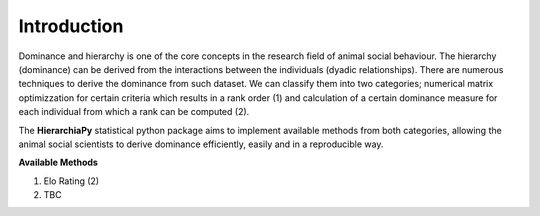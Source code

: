 Introduction
============

Dominance and hierarchy is one of the core concepts in the research field of animal social behaviour. The hierarchy (dominance) can be derived from the interactions between the individuals (dyadic relationships). There are numerous techniques to derive the dominance from such dataset. We can classify them into two categories; numerical matrix optimizzation for certain criteria which results in a rank order (1) and calculation of a certain dominance measure for each individual from which a rank can be computed (2).

The **HierarchiaPy** statistical python package aims to implement available methods from both categories, allowing the animal social scientists to derive dominance efficiently, easily and in a reproducible way.

**Available Methods**

1. Elo Rating (2)
2. TBC

..
 Local Variables:
 mode: rst
 ispell-local-dictionary: "american"
 End:
